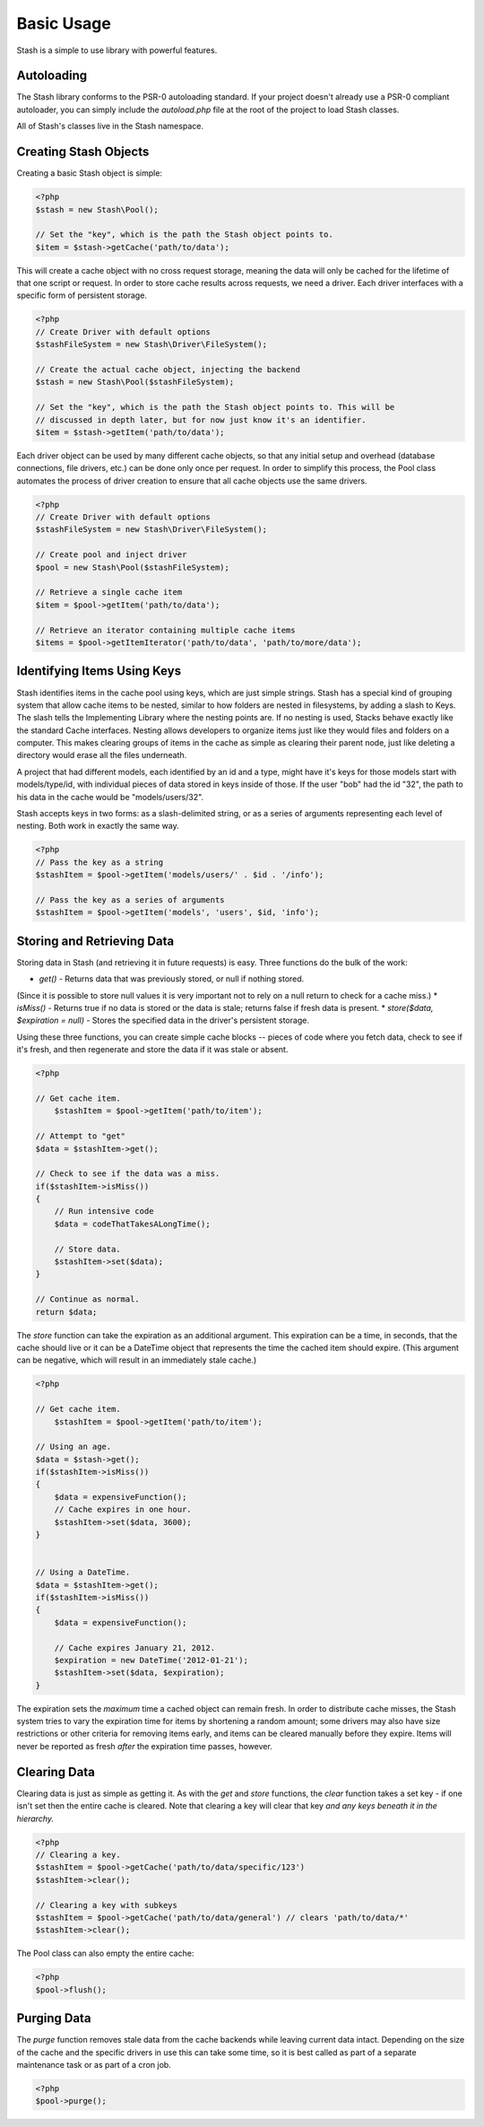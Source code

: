 ===========================
Basic Usage
===========================

Stash is a simple to use library with powerful features.

Autoloading
===========

The Stash library conforms to the PSR-0 autoloading standard. If your project
doesn't already use a PSR-0 compliant autoloader, you can simply include the
`autoload.php` file at the root of the project to load Stash classes.

All of Stash's classes live in the Stash namespace.


Creating Stash Objects
======================

Creating a basic Stash object is simple:

.. code-block:: php

    <?php
    $stash = new Stash\Pool();

    // Set the "key", which is the path the Stash object points to.
    $item = $stash->getCache('path/to/data');

This will create a cache object with no cross request storage, meaning the data
will only be cached for the lifetime of that one script or request. In order to
store cache results across requests, we need a driver. Each driver interfaces
with a specific form of persistent storage.


.. code-block:: php

    <?php
    // Create Driver with default options
    $stashFileSystem = new Stash\Driver\FileSystem();

    // Create the actual cache object, injecting the backend
    $stash = new Stash\Pool($stashFileSystem);

    // Set the "key", which is the path the Stash object points to. This will be
    // discussed in depth later, but for now just know it's an identifier.
    $item = $stash->getItem('path/to/data');

Each driver object can be used by many different cache objects, so that any
initial setup and overhead (database connections, file drivers, etc.) can be
done only once per request. In order to simplify this process, the Pool class
automates the process of driver creation to ensure that all cache objects use
the same drivers.

.. code-block:: php

    <?php
    // Create Driver with default options
    $stashFileSystem = new Stash\Driver\FileSystem();

    // Create pool and inject driver
    $pool = new Stash\Pool($stashFileSystem);

    // Retrieve a single cache item
    $item = $pool->getItem('path/to/data');

    // Retrieve an iterator containing multiple cache items
    $items = $pool->getItemIterator('path/to/data', 'path/to/more/data');


Identifying Items Using Keys
==================================

Stash identifies items in the cache pool using keys, which are just simple
strings. Stash has a special kind of grouping system that allow cache items to
be nested, similar to how folders are nested in filesystems, by adding a slash
to Keys. The slash tells the Implementing Library where the nesting points are.
If no nesting is used, Stacks behave exactly like the standard Cache interfaces.
Nesting allows developers to organize items just like they would files and
folders on a computer. This makes clearing groups of items in the cache as
simple as clearing their parent node, just like deleting a directory would erase
all the files underneath.

A project that had different models, each identified by an id and a type, might
have it's keys for those models start with models/type/id, with individual
pieces of data stored in keys inside of those. If the user "bob" had the id
"32", the path to his data in the cache would be "models/users/32".

Stash accepts keys in two forms: as a slash-delimited string, or as a series of
arguments representing each level of nesting. Both work in exactly the same way.

.. code-block:: php

    <?php
    // Pass the key as a string
    $stashItem = $pool->getItem('models/users/' . $id . '/info');

    // Pass the key as a series of arguments
    $stashItem = $pool->getItem('models', 'users', $id, 'info');

Storing and Retrieving Data
===========================

Storing data in Stash (and retrieving it in future requests) is easy. Three
functions do the bulk of the work:

* *get()* - Returns data that was previously stored, or null if nothing stored.
(Since it is possible to store null values it is very important not to rely on a
null return to check for a cache miss.)
* *isMiss()* - Returns true if no data is stored or the data is stale; returns
false if fresh data is present.
* *store($data, $expiration = null)* - Stores the specified data in the driver's
persistent storage.

Using these three functions, you can create simple cache blocks -- pieces of
code where you fetch data, check to see if it's fresh, and then regenerate and
store the data if it was stale or absent.

.. code-block:: php

    <?php

    // Get cache item.
	$stashItem = $pool->getItem('path/to/item');

    // Attempt to "get"
    $data = $stashItem->get();

    // Check to see if the data was a miss.
    if($stashItem->isMiss())
    {
        // Run intensive code
        $data = codeThatTakesALongTime();

        // Store data.
        $stashItem->set($data);
    }

    // Continue as normal.
    return $data;

The *store* function can take the expiration as an additional argument. This
expiration can be a time, in seconds, that the cache should live or it can be a
DateTime object that represents the time the cached item should expire. (This
argument can be negative, which will result in an immediately stale cache.)

.. code-block:: php

    <?php

    // Get cache item.
	$stashItem = $pool->getItem('path/to/item');

    // Using an age.
    $data = $stash->get();
    if($stashItem->isMiss())
    {
        $data = expensiveFunction();
        // Cache expires in one hour.
        $stashItem->set($data, 3600);
    }


    // Using a DateTime.
    $data = $stashItem->get();
    if($stashItem->isMiss())
    {
        $data = expensiveFunction();

        // Cache expires January 21, 2012.
        $expiration = new DateTime('2012-01-21');
        $stashItem->set($data, $expiration);
    }

The expiration sets the *maximum* time a cached object can remain fresh. In
order to distribute cache misses, the Stash system tries to vary the expiration
time for items by shortening a random amount; some drivers may also have size
restrictions or other criteria for removing items early, and items can be
cleared manually before they expire. Items will never be reported as fresh
*after* the expiration time passes, however.


Clearing Data
=============

Clearing data is just as simple as getting it. As with the *get* and *store*
functions, the *clear* function takes a set key - if one isn't set then the
entire cache is cleared. Note that clearing a key will clear that key *and any
keys beneath it in the hierarchy.*

.. code-block:: php

    <?php
    // Clearing a key.
    $stashItem = $pool->getCache('path/to/data/specific/123')
    $stashItem->clear();

    // Clearing a key with subkeys
    $stashItem = $pool->getCache('path/to/data/general') // clears 'path/to/data/*'
    $stashItem->clear();

The Pool class can also empty the entire cache:

.. code-block:: php

    <?php
    $pool->flush();


Purging Data
============

The *purge* function removes stale data from the cache backends while leaving
current data intact. Depending on the size of the cache and the specific drivers
in use this can take some time, so it is best called as part of a separate
maintenance task or as part of a cron job.

.. code-block:: php

    <?php
    $pool->purge();